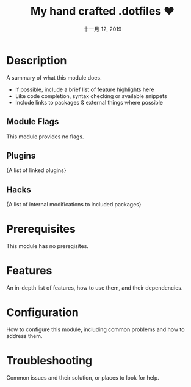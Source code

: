 #+TITLE: My hand crafted .dotfiles ❤️
#+DATE:    十一月 12, 2019
#+SINCE:   {replace with next tagged release version}
#+STARTUP: inlineimages

* Table of Contents :TOC_3:noexport:
- [[#description][Description]]
  - [[#module-flags][Module Flags]]
  - [[#plugins][Plugins]]
  - [[#hacks][Hacks]]
- [[#prerequisites][Prerequisites]]
- [[#features][Features]]
- [[#configuration][Configuration]]
- [[#troubleshooting][Troubleshooting]]

* Description
A summary of what this module does.

+ If possible, include a brief list of feature highlights here
+ Like code completion, syntax checking or available snippets
+ Include links to packages & external things where possible

** Module Flags
This module provides no flags.

** Plugins
{A list of linked plugins}

** Hacks
{A list of internal modifications to included packages}

* Prerequisites
This module has no prereqisites.

* Features
An in-depth list of features, how to use them, and their dependencies.

* Configuration
How to configure this module, including common problems and how to address them.

* Troubleshooting
Common issues and their solution, or places to look for help.
